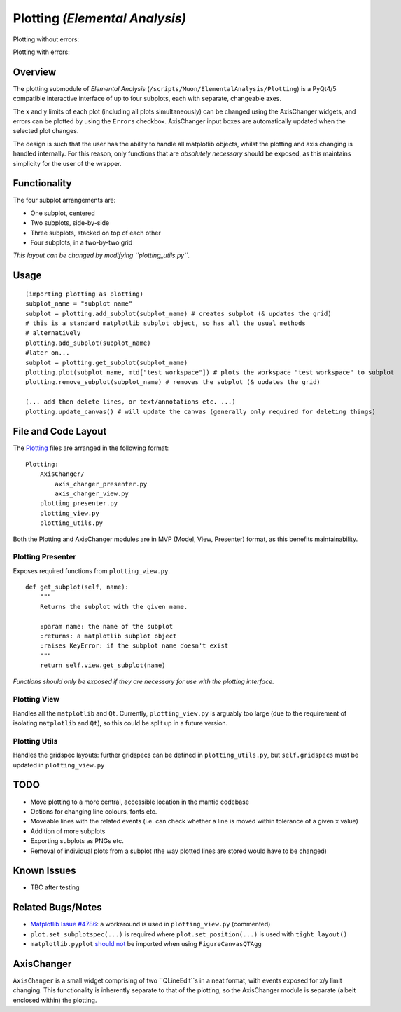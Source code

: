 Plotting *(Elemental Analysis)*
===============================

Plotting without errors:
    .. image:: ../images/plot_no_errors.png
Plotting with errors:
    .. image:: ../images/plot_errors.png


Overview
^^^^^^^^

The plotting submodule of *Elemental Analysis* (``/scripts/Muon/ElementalAnalysis/Plotting``) is a PyQt4/5 compatible interactive interface of up to four subplots, each with separate, changeable axes.

The x and y limits of each plot (including all plots simultaneously) can be changed using the AxisChanger widgets, and errors can be plotted by using the ``Errors`` checkbox.
AxisChanger input boxes are automatically updated when the selected plot changes.

The design is such that the user has the ability to handle all matplotlib objects,
whilst the plotting and axis changing is handled internally.
For this reason, only functions that are *absolutely necessary* should be exposed, as this maintains simplicity for the user of the wrapper.

Functionality
^^^^^^^^^^^^^
The four subplot arrangements are:

- One subplot, centered
- Two subplots, side-by-side
- Three subplots, stacked on top of each other
- Four subplots, in a two-by-two grid

*This layout can be changed by modifying ``plotting_utils.py``.*

Usage
^^^^^
::

    (importing plotting as plotting)
    subplot_name = "subplot name"
    subplot = plotting.add_subplot(subplot_name) # creates subplot (& updates the grid)
    # this is a standard matplotlib subplot object, so has all the usual methods
    # alternatively
    plotting.add_subplot(subplot_name)
    #later on...
    subplot = plotting.get_subplot(subplot_name)
    plotting.plot(subplot_name, mtd["test workspace"]) # plots the workspace "test workspace" to subplot
    plotting.remove_subplot(subplot_name) # removes the subplot (& updates the grid)

    (... add then delete lines, or text/annotations etc. ...)
    plotting.update_canvas() # will update the canvas (generally only required for deleting things)

File and Code Layout
^^^^^^^^^^^^^^^^^^^^
The Plotting_ files are arranged in the following format:
::

    Plotting:
        AxisChanger/
            axis_changer_presenter.py
            axis_changer_view.py
        plotting_presenter.py
        plotting_view.py
        plotting_utils.py

Both the Plotting and AxisChanger modules are in MVP (Model, View, Presenter) format, as this benefits maintainability.

Plotting Presenter
""""""""""""""""""
Exposes required functions from ``plotting_view.py``.

::

    def get_subplot(self, name):
        """
        Returns the subplot with the given name.

        :param name: the name of the subplot
        :returns: a matplotlib subplot object
        :raises KeyError: if the subplot name doesn't exist
        """
        return self.view.get_subplot(name)
*Functions should only be exposed if they are necessary for use with the plotting interface.*

Plotting View
"""""""""""""
Handles all the ``matplotlib`` and ``Qt``. Currently, ``plotting_view.py`` is arguably too large (due to the requirement of isolating ``matplotlib`` and ``Qt``), so this could be split up in a future version.

Plotting Utils
""""""""""""""
Handles the gridspec layouts: further gridspecs can be defined in ``plotting_utils.py``, but ``self.gridspecs`` must be updated in ``plotting_view.py``


.. _Plotting: https://github.com/mantidproject/mantid/tree/master/scripts/Muon/GUI/ElementalAnalysis/Plotting

TODO
^^^^
- Move plotting to a more central, accessible location in the mantid codebase
- Options for changing line colours, fonts etc.
- Moveable lines with the related events (i.e. can check whether a line is moved within tolerance of a given x value)
- Addition of more subplots
- Exporting subplots as PNGs etc.
- Removal of individual plots from a subplot (the way plotted lines are stored would have to be changed)

Known Issues
^^^^^^^^^^^^
- TBC after testing

Related Bugs/Notes
^^^^^^^^^^^^^^^^^^
- `Matplotlib Issue #4786`_: a workaround is used in ``plotting_view.py`` (commented)
- ``plot.set_subplotspec(...)`` is required where ``plot.set_position(...)`` is used with ``tight_layout()``
- ``matplotlib.pyplot`` `should not`_ be imported when using ``FigureCanvasQTAgg``

.. _`Matplotlib Issue #4786`: https://github.com/matplotlib/matplotlib/issues/4786
.. _`should not`: https://stackoverflow.com/posts/comments/26295260

AxisChanger
^^^^^^^^^^^
``AxisChanger`` is a small widget comprising of two ``QLineEdit``s in a neat format,
with events exposed for x/y limit changing. This functionality is inherently separate
to that of the plotting, so the AxisChanger module is separate (albeit enclosed within) the plotting.

